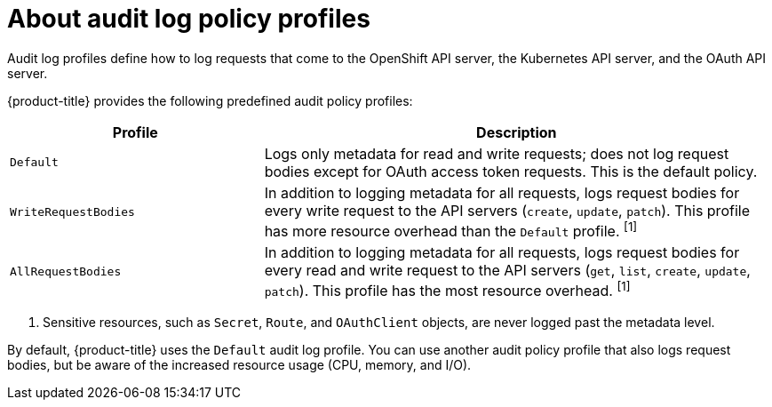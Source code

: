 // Module included in the following assemblies:
//
// * security/audit-log-policy-config.adoc

[id="about-audit-log-profiles_{context}"]
= About audit log policy profiles

Audit log profiles define how to log requests that come to the OpenShift API server, the Kubernetes API server, and the OAuth API server.

{product-title} provides the following predefined audit policy profiles:

[cols="1,2",options="header"]
|===
|Profile
|Description

|`Default`
|Logs only metadata for read and write requests; does not log request bodies except for OAuth access token requests. This is the default policy.

|`WriteRequestBodies`
|In addition to logging metadata for all requests, logs request bodies for every write request to the API servers (`create`, `update`, `patch`). This profile has more resource overhead than the `Default` profile. ^[1]^

|`AllRequestBodies`
|In addition to logging metadata for all requests, logs request bodies for  every read and write request to the API servers (`get`, `list`, `create`, `update`, `patch`). This profile has the most resource overhead. ^[1]^
|===
[.small]
--
1. Sensitive resources, such as `Secret`, `Route`, and `OAuthClient` objects, are never logged past the metadata level.
--

By default, {product-title} uses the `Default` audit log profile. You can use another audit policy profile that also logs request bodies, but be aware of the increased resource usage (CPU, memory, and I/O).
